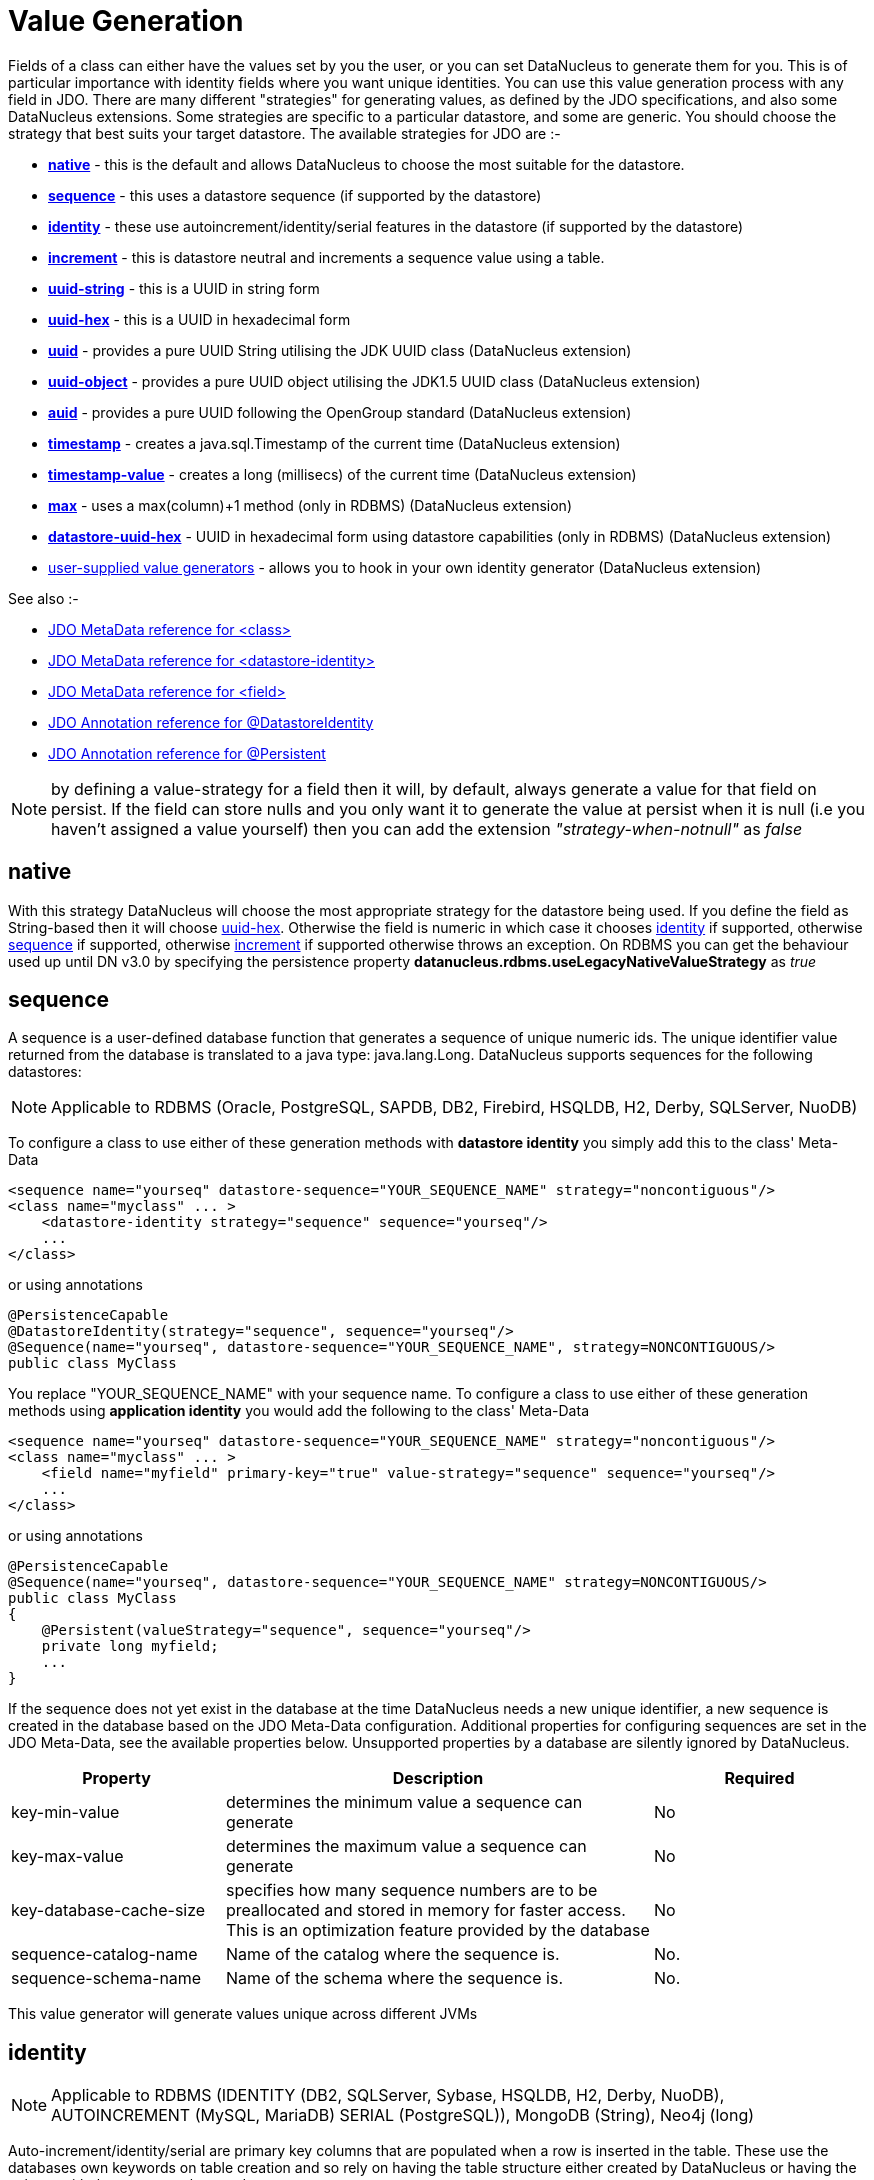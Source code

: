 [[value_generation]]
= Value Generation
:_basedir: ../
:_imagesdir: images/

Fields of a class can either have the values set by you the user, or you can set DataNucleus to generate them for you. 
This is of particular importance with identity fields where you want unique identities. 
You can use this value generation process with any field in JDO. 
There are many different "strategies" for generating values, as defined by the JDO specifications, and also some DataNucleus extensions. 
Some strategies are specific to a particular datastore, and some are generic. You should choose the strategy that best suits your target datastore. 
The available strategies for JDO are :-

* link:#valuegen_native[*native*] - this is the default and allows DataNucleus to choose the most suitable for the datastore.
* link:#valuegen_sequence[*sequence*] - this uses a datastore sequence (if supported by the datastore)
* link:#valuegen_identity[*identity*] - these use autoincrement/identity/serial features in the datastore (if supported by the datastore)
* link:#valuegen_increment[*increment*] - this is datastore neutral and increments a sequence value using a table.
* link:#valuegen_uuidstring[*uuid-string*] - this is a UUID in string form
* link:#valuegen_uuidhex[*uuid-hex*] - this is a UUID in hexadecimal form
* link:#valuegen_uuid[*uuid*] - provides a pure UUID String utilising the JDK UUID class (DataNucleus extension)
* link:#valuegen_uuid_object[*uuid-object*] - provides a pure UUID object utilising the JDK1.5 UUID class (DataNucleus extension)
* link:#valuegen_auid[*auid*] - provides a pure UUID following the OpenGroup standard (DataNucleus extension)
* link:#valuegen_timestamp[*timestamp*] - creates a java.sql.Timestamp of the current time (DataNucleus extension)
* link:#valuegen_timestamp-value[*timestamp-value*] - creates a long (millisecs) of the current time (DataNucleus extension)
* link:#valuegen_max[*max*] - uses a max(column)+1 method (only in RDBMS) (DataNucleus extension)
* link:#valuegen_datastoreuuidhex[*datastore-uuid-hex*] - UUID in hexadecimal form using datastore capabilities (only in RDBMS) (DataNucleus extension)
* link:../extensions/extensions.html#store_valuegenerator[user-supplied value generators] - allows you to hook in your own identity generator (DataNucleus extension)

See also :-

* link:metadata_xml.html#class[JDO MetaData reference for <class>]
* link:metadata_xml.html#datastore-identity[JDO MetaData reference for <datastore-identity>]
* link:metadata_xml.html#field[JDO MetaData reference for <field>]
* link:annotations.html#DatastoreIdentity[JDO Annotation reference for @DatastoreIdentity]
* link:annotations.html#Persistent[JDO Annotation reference for @Persistent]


NOTE: by defining a value-strategy for a field then it will, by default, always generate a value for that field on persist. 
If the field can store nulls and you only want it to generate the value at persist when it is null (i.e you haven't assigned a value yourself) 
then you can add the extension _"strategy-when-notnull"_ as _false_


[[valuegen_native]]
== native

With this strategy DataNucleus will choose the most appropriate strategy for the datastore being used.
If you define the field as String-based then it will choose link:#valuegen_uuidhex[uuid-hex]. 
Otherwise the field is numeric in which case it chooses link:#valuegen_identity[identity] if supported, otherwise
link:#valuegen_sequence[sequence] if supported, otherwise link:#valuegen_increment[increment] if supported otherwise throws an exception. 
On RDBMS you can get the behaviour used up until DN v3.0 by specifying the persistence property *datanucleus.rdbms.useLegacyNativeValueStrategy* as _true_


[[valuegen_sequence]]
== sequence

A sequence is a user-defined database function that generates a sequence of unique numeric ids. 
The unique identifier value returned from the database is translated to a java type: java.lang.Long. 
DataNucleus supports sequences for the following datastores:

NOTE: Applicable to RDBMS (Oracle, PostgreSQL, SAPDB, DB2, Firebird, HSQLDB, H2, Derby, SQLServer, NuoDB)

To configure a class to use either of these generation methods with *datastore identity* you simply add this to the class' Meta-Data

[source,xml]
-----
<sequence name="yourseq" datastore-sequence="YOUR_SEQUENCE_NAME" strategy="noncontiguous"/>
<class name="myclass" ... >
    <datastore-identity strategy="sequence" sequence="yourseq"/>
    ...
</class>
-----

or using annotations

[source,java]
-----
@PersistenceCapable
@DatastoreIdentity(strategy="sequence", sequence="yourseq"/>
@Sequence(name="yourseq", datastore-sequence="YOUR_SEQUENCE_NAME", strategy=NONCONTIGUOUS/>
public class MyClass
-----

You replace "YOUR_SEQUENCE_NAME" with your sequence name. 
To configure a class to use either of these generation methods using *application identity* you would add the following to the class' Meta-Data

[source,xml]
-----
<sequence name="yourseq" datastore-sequence="YOUR_SEQUENCE_NAME" strategy="noncontiguous"/>
<class name="myclass" ... >
    <field name="myfield" primary-key="true" value-strategy="sequence" sequence="yourseq"/>
    ...
</class>
-----

or using annotations

[source,java]
-----
@PersistenceCapable
@Sequence(name="yourseq", datastore-sequence="YOUR_SEQUENCE_NAME" strategy=NONCONTIGUOUS/>
public class MyClass
{
    @Persistent(valueStrategy="sequence", sequence="yourseq"/>
    private long myfield;
    ...
}
-----

If the sequence does not yet exist in the database at the time DataNucleus needs a new unique identifier, a new 
sequence is created in the database based on the JDO Meta-Data configuration. 
Additional properties for configuring sequences are set in the JDO Meta-Data, see the available properties below. 
Unsupported properties by a database are silently ignored by DataNucleus.

[cols="1,2,1", options="header"]
|===
|Property
|Description
|Required

|key-min-value
|determines the minimum value a sequence can generate
|No

|key-max-value
|determines the maximum value a sequence can generate
|No

|key-database-cache-size
|specifies how many sequence numbers are to be preallocated and stored in memory for faster access. This is an optimization feature provided by the database
|No

|sequence-catalog-name
|Name of the catalog where the sequence is.
|No.

|sequence-schema-name
|Name of the schema where the sequence is.
|No.
|===

This value generator will generate values unique across different JVMs



[[valuegen_identity]]
== identity

NOTE: Applicable to RDBMS (IDENTITY (DB2, SQLServer, Sybase, HSQLDB, H2, Derby, NuoDB), AUTOINCREMENT (MySQL, MariaDB) SERIAL (PostgreSQL)), MongoDB (String), Neo4j (long)

Auto-increment/identity/serial are primary key columns that are populated when a row is inserted in the table. 
These use the databases own keywords on table creation and so rely on having the table structure either created by DataNucleus or having the column with the necessary keyword.

NOTE: This generation strategy should only be used if there is a single "root" table for the inheritance tree. 
If you have more than 1 root table (e.g using subclass-table inheritance) then you should choose a different generation strategy

For a class using *datastore identity* you need to set the _strategy_ attribute. You can configure the Meta-Data for the class something like this (replacing 'myclass' with your class name) :

[source,xml]
-----
<class name="MyClass">
    <datastore-identity strategy="identity"/>
    ...
</class>
-----

or using annotations

[source,java]
-----
@PersistenceCapable
@DatastoreIdentity(strategy=IdGenerationStrategy.IDENTITY)
public class MyClass {...}
-----

For a class using *application identity* you need to set the _value-strategy_ attribute on the primary key field. 
You can configure the Meta-Data for the class something like this (replacing 'myclass' and 'myfield' with your class and field names) :

[source,xml]
-----
<class name="myclass" identity-type="application">
    <field name="myfield" primary-key="true" value-strategy="identity"/<
    ...
</class>
-----

or using annotations

[source,java]
-----
@PersistenceCapable
public class MyClass
{
    @Persistent(valueStrategy=IdGenerationStrategy.IDENTITY, primaryKey="true")
    long myfield;
}
-----

Please be aware that if you have an inheritance tree with the base class defined as using "identity" then
the column definition for the PK of the base table will be defined as "AUTO_INCREMENT" or "IDENTITY" or "SERIAL" (dependent on the RDBMS) and all subtables will 
NOT have this identifier added to their PK column definitions. This is because the identities are assigned in the base table (since all objects will have an entry in the base table).

NOTE: If using optimistic transactions, this strategy will mean that the value is only set when the object is actually persisted (i.e at flush() or commit())

This value generator will generate values unique across different JVMs


[[valuegen_increment]]
== increment

NOTE: Applies to RDBMS, ODF, Excel, OOXML, HBase, Cassandra, MongoDB, Neo4j.

This method is database neutral and uses a sequence table that holds an incrementing sequence value. 
The unique identifier value returned from the database is translated to a java type: java.lang.Long. This strategy will work with any datastore. 
This method require a sequence table in the database and creates one if doesn't exist.

To configure a *datastore identity* class to use this generation method you simply add this to the classes Meta-Data.

[source,xml]
-----
<class name="MyClass" ... >
    <datastore-identity strategy="increment"/>
    ...
</class>
-----

or using annotations

[source,java]
-----
@PersistenceCapable
@DatastoreIdentity(strategy=IdGenerationStrategy.INCREMENT)
public class MyClass {...}
-----

To configure an *application identity* class to use this generation method you simply add this to the class' Meta-Data. 
If your class is in an inheritance tree you should define this for the base class only.

[source,xml]
-----
<class name="MyClass" ... >
    <field name="myfield" primary-key="true" value-strategy="increment"/>
    ...
</class>
-----

or using annotations

[source,java]
-----
@PersistenceCapable
public class MyClass 
{
    @Persistent(valueStrategy=IdGenerationStrategy.INCREMENT, primaryKey="true");
    long myfield;
    ...
}
-----

Additional properties for configuring this generator are set in the JDO Meta-Data, see the available properties below. Unsupported properties are silently ignored by DataNucleus.

[cols="1,2,1", options="header"]
|===
|Property
|Description
|Required

|key-initial-value
|First value to be allocated.
|No. Defaults to 1

|key-cache-size
|number of unique identifiers to cache. The keys are pre-allocated, cached and used on demand. If _key-cache-size_ is greater than 1, it may generate holes in the 
object keys in the database, if not all keys are used.
Refer to persistence property *datanucleus.valuegeneration.increment.allocationSize*
|No. Defaults to 10

|sequence-table-basis
|Whether to define uniqueness on the base class name or the base table name.
Since there is no "base table name" when the root class has "subclass-table" this should be set to "class" when the root class has "subclass-table" inheritance
|No. Defaults to _class_, but the other option is _table_

|sequence-name
|name for the sequence (overriding the "sequence-table-basis" above). The row in the table will use this in the PK column
|No

|sequence-table-name
|Table name for storing the sequence.
|No. Defaults to _SEQUENCE_TABLE_

|sequence-catalog-name
|Name of the catalog where the table is.
|No.

|sequence-schema-name
|Name of the schema where the table is.
|No.

|sequence-name-column-name
|Name for the column that represent sequence names.
|No. Defaults to _SEQUENCE_NAME_

|sequence-nextval-column-name
|Name for the column that represent incremeting sequence values.
|No. Defaults to _NEXT_VAL_

|table-name
|Name of the table whose column we are generating the value for (used when we have no previous sequence value and want a start point.
|No.

|column-name
|Name of the column we are generating the value for (used when we have no previous sequence value and want a start point.
|No.
|===

This value generator will generate values unique across different JVMs



[[valuegen_uuidstring]]
== uuid-string

NOTE: Applicable to all datastores.

This generator creates identities with 16 characters in string format. 
The identity contains the IP address of the local machine where DataNucleus is running, as well as other necessary components to provide uniqueness across time.

NOTE: this 'string' contains non-standard characters so is not usable on all datastores. You are better off with a standard UUID in most situations

This generator can be used in concurrent applications. 
It is especially useful in situations where large numbers of transactions within a certain amount of time have to be made, and the additional overhead of synchronizing 
the concurrent creation of unique identifiers through the database would break performance limits. 
It doesn't require datastore access to generate the identities and so has performance benefits over some of the other generators.

For a class using *datastore identity* you need to add metadata something like the following

[source,xml]
-----
<class name="myclass">
    <datastore-identity strategy="uuid-string"/>
    ...
</class>
-----

To configure an *application identity* class to use this generation method you simply add this to the class' JDO Meta-Data.

[source,xml]
-----
<class name="myclass">
    <field name="myfield" primary-key="true" value-strategy="uuid-string"/>
    ...
</class>
-----


[[valuegen_uuidhex]]
== uuid-hex

NOTE: Applicable to all datastores.

This generator creates identities with 32 characters in hexadecimal format. 
The identity contains the IP address of the local machine where DataNucleus is running, as well as other necessary components to provide uniqueness across time.

This generator can be used in concurrent applications. 
It is especially useful in situations where large numbers of transactions within a certain amount of time have to be made, and the additional overhead of 
synchronizing the concurrent creation of unique identifiers through the database would break performance limits. 
It doesn't require datastore access to generate the identities and so has performance benefits over some of the other generators.

For a class using *datastore identity* you need to add metadata something like the following

[source,xml]
-----
<class name="myclass">
    <datastore-identity strategy="uuid-hex"/>
    ...
</class>
-----

To configure an *application identity* class to use this generation method you simply add this to the class' JDO Meta-Data.

[source,xml]
-----
<class name="myclass">
    <field name="myfield" primary-key="true" value-strategy="uuid-hex"/>
    ...
</class>
-----


[[valuegen_datastoreuuidhex]]
== datastore-uuid-hex

image:../images/nucleus_extension.png[]

NOTE: Applicable to RDBMS (SQLServer, MySQL).

This method is like the "uuid-hex" option above except that it utilises datastore capabilities to generate the UUIDHEX code. 
Consequently this only works on some RDBMS. The disadvantage of this strategy is that it makes a call to the datastore for each new UUID required. 
The generated UUID is in the same form as the AUID strategy where identities are generated in memory and so the AUID strategy is the recommended choice relative to this option.

For a class using *datastore identity* you need to add metadata something like the following

[source,xml]
-----
<class name="myclass">
    <datastore-identity strategy="datastore-uuid-hex"/>
    ...
</class>
-----

To configure an *application identity* class to use this generation method you simply add this to the class' JDO Meta-Data.

[source,xml]
-----
<class name="myclass">
    <field name="myfield" primary-key="true" value-strategy="datastore-uuid-hex"/>
    ...
</class>
-----


[[valuegen_max]]
== max

image:../images/nucleus_extension.png[]

NOTE: Applicable to RDBMS.

This method is database neutral and uses the _"select max(column) from table" + 1_ strategy to create unique ids. 
The unique identifier value returned from the database is translated to a java type: java.lang.Long. 
*It is however not recommended by DataNucleus since it makes a DB call for every record to be inserted and hence is inefficient. 
Each DB call will run a scan in all table contents causing contention and locks in the table. 
We recommend the use of either Sequence or Identity based value generators (see below) - which you use would depend on your RDBMS.*

For a class using *datastore identity* you need to add metadata something like the following

[source,xml]
-----
<class name="myclass">
    <datastore-identity strategy="max"/>
    ...
</class>
-----

To configure an *application identity* class to use this generation method you simply add this to the class' JDO Meta-Data.

[source,xml]
-----
<class name="myclass">
    <field name="myfield" primary-key="true" value-strategy="max"/>
    ...
</class>
-----

This value generator will *NOT* guarantee to generate values unique across different JVMs.
This is because it will select the "max+1" and before creating the record another thread may come in and insert one.



[[valuegen_uuid]]
== uuid

image:../images/nucleus_extension.png[]

NOTE: Applicable to all datastores.

This generator uses the JRE UUID class to generate String values. The values are 128-bit (36 character) of the form "0e400c2c-b3a0-4786-a0c6-f2607bf643eb"

This generator can be used in concurrent applications. It is especially useful in situations where large numbers of transactions within a certain amount of time have to be made, and the 
additional overhead of synchronizing the concurrent creation of unique identifiers through the database would break performance limits.

For a class using *datastore identity* you need to add metadata something like the following

[source,xml]
-----
<class name="MyClass">
    <datastore-identity strategy="uuid"/>
    ...
</class>
-----

or using annotations

[source,java]
-----
@PersistenceCapable
@DatastoreIdentity(customStrategy="uuid")
public class MyClass {...}
-----

To configure an *application identity* class to use this generation method you simply add this to the class' JDO Meta-Data.

[source,xml]
-----
<class name="MyClass" ... >
    <field name="myfield" primary-key="true" value-strategy="uuid"/>
    ...
</class>
-----

or using annotations

[source,java]
-----
public class MyClass
{
    @Persistent(customValueStrategy="uuid", primaryKey="true")
    String myfield;
}
-----

This value generator will generate values unique across different JVMs


[[valuegen_uuid_object]]
== uuid-object

image:../images/nucleus_extension.png[]

NOTE: Applicable to all datastores.

This generator uses the JRE UUID class to generate UUID values. The values are 128-bit (36 character) of the form "0e400c2c-b3a0-4786-a0c6-f2607bf643eb"

This generator can be used in concurrent applications. It is especially useful in situations where large numbers of transactions within a certain amount of time have to be made, and the 
additional overhead of synchronizing the concurrent creation of unique identifiers through the database would break performance limits.

To configure an *application identity* class to use this generation method you simply add this to the class' JDO Meta-Data.

[source,xml]
-----
<class name="myclass">
    <field name="myfield" primary-key="true" value-strategy="uuid-object"/>
    ...
</class>
-----

Or using annotations

[source,java]
-----
public class MyClass
{
    @Persistent(customValueStrategy="uuid-object")
    UUID myField;
}
-----

This value generator will generate values unique across different JVMs


[[valuegen_auid]]
== auid

image:../images/nucleus_extension.png[]

NOTE: Applicable to all datastores.

This generator uses a Java implementation of DCE UUIDs to create unique identifiers without the overhead 
of additional database transactions or even an open database connection. The identifiers are Strings of 
the form "LLLLLLLL-MMMM-HHHH-CCCC-NNNNNNNNNNNN" where 'L', 'M', 'H', 'C' and 'N' are the DCE UUID fields
named time low, time mid, time high, clock sequence and node.

This generator can be used in concurrent applications. It is especially useful in situations where large 
numbers of transactions within a certain amount of time have to be made, and the additional overhead of 
synchronizing the concurrent creation of unique identifiers through the database would break performance limits.

For a class using *datastore identity* you need to add metadata something like the following

[source,xml]
-----
<class name="myclass" ... >
    <datastore-identity strategy="auid"/>
    ...
</class>
-----

To configure an *application identity* class to use this generation method you simply add this to the class' JDO Meta-Data.

[source,xml]
-----
<class name="myclass" ... >
    <field name="myfield" primary-key="true" value-strategy="auid"/>
    ...
</class>
-----

This value generator will generate values unique across different JVMs


[[valuegen_timestamp]]
== timestamp

image:../images/nucleus_extension.png[]

NOTE: Applicable to all datastores.

This method will create a java.sql.Timestamp of the current time (at insertion in the datastore).

For a class using *datastore identity* you need to add metadata something like the following

[source,xml]
-----
<class name="myclass>
    <datastore-identity strategy="timestamp"/>
    ...
</class>
-----

To configure an *application identity* class to use this generation method you simply add this to the class' JDO Meta-Data.

[source,xml]
-----
<class name="myclass">
    <field name="myfield" primary-key="true" value-strategy="timestamp"/>
    ...
</class>
-----


[[valuegen_timestamp-value]]
== timestamp-value

image:../images/nucleus_extension.png[]

NOTE: Applicable to all datastores.

This method will create a long of the current time in millisecs (at insertion in the datastore).

For a class using *datastore identity* you need to add metadata something like the following

[source,xml]
-----
<class name="myclass">
    <datastore-identity strategy="timestamp-value"/>
    ...
</class>
-----

To configure an *application identity* class to use this generation method you simply add this to the class' JDO Meta-Data.

[source,xml]
-----
<class name="myclass">
    <field name="myfield" primary-key="true" value-strategy="timestamp-value"/>
    ...
</class>
-----


== Standalone ID generation

image:../images/nucleus_extension.png[]

This section describes how to use the DataNucleus Value Generator API for generating unique keys for objects outside the DataNucleus (JDO) runtime. 
DataNucleus defines a framework for identity generation and provides many builtin strategies for identities. 
You can make use of the same strategies described above but for generating identities manually for your own use. 
The process is described below

The DataNucleus Value Generator API revolves around 2 classes. 
The entry point for retrieving generators is the *ValueGenerationManager*. 
This manages the appropriate *ValueGenerator* classes. 
Value generators maintain a block of cached ids in memory which avoid reading the database each time it needs a new unique id. 
Caching a block of unique ids provides you the best performance but can cause "holes" in the sequence of ids for the stored objects in the database. 

Let's take an example. Here we want to obtain an identity using the *TableGenerator* ("increment" above). 
This stores identities in a datastore table. We want to generate an identity using this. Here is what we add to our code

[source,java]
-----
PersistenceManagerImpl pm = (PersistenceManagerImpl) ... // cast your pm to impl ;

// Obtain a ValueGenerationManager
ValueGenerationManager mgr = new ValueGenerationManager();

// Obtain a ValueGenerator of the required type
Properties properties = new Properties();
properties.setProperty("sequence-name", "GLOBAL"); // Use a global sequence number (for all tables)
ValueGenerator generator = mgr.createValueGenerator("MyGenerator",
    org.datanucleus.store.rdbms.valuegenerator.TableGenerator.class, props, pm.getStoreManager(),
                new ValueGenerationConnectionProvider()
                {
                    RDBMSManager rdbmsManager = null;
                    ManagedConnection con;
                    public ManagedConnection retrieveConnection()
                    {
                        rdbmsManager = (RDBMSManager) pm.getStoreManager();
                        try
                        {
                            // important to use TRANSACTION_NONE like DataNucleus does
                            con = rdbmsManager.getConnection(Connection.TRANSACTION_NONE);;
                            return con;
                        }
                        catch (SQLException e)
                        {
                            logger.error("Failed to obtain new DB connection for identity generation!");
                            throw new RuntimeException(e);
                        }
                    }
                    public void releaseConnection()
                    {
                        try
                        {
                            con.close();
                            con = null;
                        }
                        catch (DataNucleusException e)
                        {
                            logger.error("Failed to close DB connection for identity generation!");
                            throw new RuntimeException(e);
                        }
                        finally
                        {
                            rdbmsManager = null;
                        }
                    }
                });

// Retrieve the next identity using this strategy
Long identifier = (Long)generator.next();
-----

Some ValueGenerators are specific to RDBMS datastores, and some are generic, so bear this in mind when selecting and adding your own.

